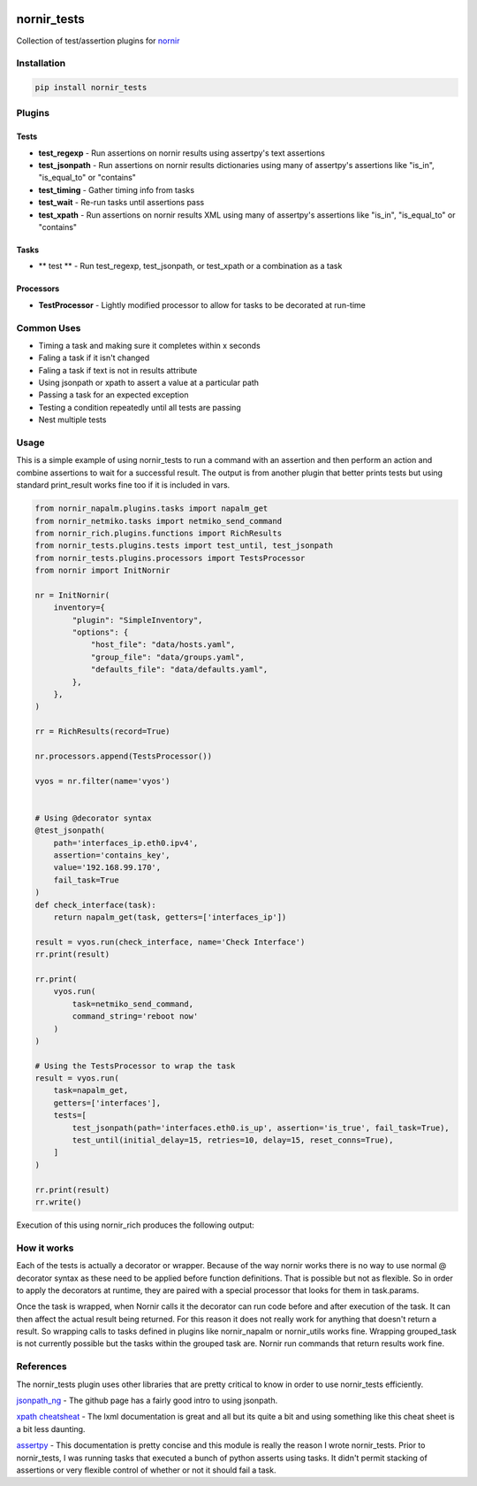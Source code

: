 .. image:: https://img.shields.io/badge/docs-passing-green.svg
   :target: https://patrickdaj.github.io/nornir_tests
   :alt: Documentation

.. image:: https://github.com/patrickdaj/nornir_tests/workflows/test_nornir_tests/badge.svg
   :target: https://github.com/patrickdaj/nornir_tests/actions?query=workflow%3Atest_nornir_tests
   :alt: test_nornir_tests

nornir_tests
============

Collection of test/assertion plugins for `nornir <github.com/nornir-automation/nornir/>`_

Installation
------------

.. code::

    pip install nornir_tests

Plugins
-------

Tests
_____

* **test_regexp** - Run assertions on nornir results using assertpy's text assertions
* **test_jsonpath** - Run assertions on nornir results dictionaries using many of assertpy's assertions like "is_in", "is_equal_to" or "contains"
* **test_timing** - Gather timing info from tasks
* **test_wait** - Re-run tasks until assertions pass
* **test_xpath** - Run assertions on nornir results XML using many of assertpy's assertions like "is_in", "is_equal_to" or "contains"

Tasks
_____

* ** test ** - Run test_regexp, test_jsonpath, or test_xpath or a combination as a task

Processors
__________

* **TestProcessor** - Lightly modified processor to allow for tasks to be decorated at run-time


Common Uses
-----------

* Timing a task and making sure it completes within x seconds
* Faling a task if it isn't changed
* Faling a task if text is not in results attribute
* Using jsonpath or xpath to assert a value at a particular path
* Passing a task for an expected exception
* Testing a condition repeatedly until all tests are passing
* Nest multiple tests

Usage
-----
This is a simple example of using nornir_tests to run a command with an assertion and then 
perform an action and combine assertions to wait for a successful result.  The output is from
another plugin that better prints tests but using standard print_result works fine too if it
is included in vars.

.. code-block:: python

    from nornir_napalm.plugins.tasks import napalm_get
    from nornir_netmiko.tasks import netmiko_send_command
    from nornir_rich.plugins.functions import RichResults
    from nornir_tests.plugins.tests import test_until, test_jsonpath
    from nornir_tests.plugins.processors import TestsProcessor
    from nornir import InitNornir

    nr = InitNornir(
        inventory={
            "plugin": "SimpleInventory",
            "options": {
                "host_file": "data/hosts.yaml",
                "group_file": "data/groups.yaml",
                "defaults_file": "data/defaults.yaml",
            },
        },
    )

    rr = RichResults(record=True)

    nr.processors.append(TestsProcessor())

    vyos = nr.filter(name='vyos')


    # Using @decorator syntax
    @test_jsonpath(
        path='interfaces_ip.eth0.ipv4', 
        assertion='contains_key', 
        value='192.168.99.170', 
        fail_task=True
    )
    def check_interface(task):
        return napalm_get(task, getters=['interfaces_ip'])

    result = vyos.run(check_interface, name='Check Interface')
    rr.print(result)

    rr.print(
        vyos.run(
            task=netmiko_send_command,
            command_string='reboot now'
        )
    )

    # Using the TestsProcessor to wrap the task
    result = vyos.run(
        task=napalm_get,
        getters=['interfaces'],
        tests=[
            test_jsonpath(path='interfaces.eth0.is_up', assertion='is_true', fail_task=True),
            test_until(initial_delay=15, retries=10, delay=15, reset_conns=True),
        ]
    )

    rr.print(result)
    rr.write()


Execution of this using nornir_rich produces the following output:

.. raw:: html
    <!DOCTYPE html>
    <head>
    <style>
    .r1 {color: #000000; text-decoration: underline}
    .r2 {color: #000000; font-weight: bold; text-decoration: underline}
    .r3 {color: #000080; font-weight: bold; text-decoration: underline}
    .r4 {color: #000080}
    .r5 {font-weight: bold}
    .r6 {color: #008000}
    .r7 {color: #000080; font-weight: bold}
    .r8 {color: #808000; font-style: italic}
    .r9 {color: #800080; font-style: italic}
    .r10 {color: #00ff00; font-style: italic}
    .r11 {color: #ff0000; font-style: italic}
    body {
        color: #000000;
        background-color: #ffffff;
    }
    </style>
    </head>
    <html>
    <body>
        <code>
            <pre style="font-family:Menlo,'DejaVu Sans Mono',consolas,'Courier New',monospace"><span class="r1">Check Interface </span><span class="r2">(</span><span class="r1">hosts: </span><span class="r3">1</span><span class="r2">)</span>
    <span class="r4">* vyos </span>
    ╭─ Check Interface  ───────────────────────────────────────────────────────────────────────────────────────────────────────────────────────────────╮
    │    result = <span class="r5">{</span>                                                                                                                                    │
    │                 <span class="r6">'interfaces_ip'</span>: <span class="r5">{</span>                                                                                                               │
    │                     <span class="r6">'eth0'</span>: <span class="r5">{</span><span class="r6">'ipv4'</span>: <span class="r5">{</span><span class="r6">'192.168.99.170'</span>: <span class="r5">{</span><span class="r6">'prefix_length'</span>: <span class="r7">24</span><span class="r5">}}}</span>,                                                                 │
    │                     <span class="r6">'lo'</span>: <span class="r5">{</span><span class="r6">'ipv4'</span>: <span class="r5">{</span><span class="r6">'127.0.0.1'</span>: <span class="r5">{</span><span class="r6">'prefix_length'</span>: <span class="r7">8</span><span class="r5">}}</span>, <span class="r6">'ipv6'</span>: <span class="r5">{</span><span class="r6">'::1'</span>: <span class="r5">{</span><span class="r6">'prefix_length'</span>: <span class="r7">128</span><span class="r5">}}}</span>                                 │
    │                 <span class="r5">}</span>                                                                                                                                │
    │             <span class="r5">}</span>                                                                                                                                    │
    │    tests 🟢 test_jsonpath<span class="r5">(</span><span class="r8">exception</span>=<span class="r9">None</span>, <span class="r8">fail_task</span>=<span class="r10">True</span>, <span class="r8">passed</span>=<span class="r10">True</span>, <span class="r8">assertion</span>=<span class="r6">'contains_key'</span>, <span class="r8">value</span>=<span class="r6">'192.168.99.170'</span>,                         │
    │             <span class="r8">path</span>=<span class="r6">'interfaces_ip.eth0.ipv4'</span>, <span class="r8">host_data</span>=<span class="r6">''</span>, <span class="r8">one_of</span>=<span class="r11">False</span>, <span class="r8">result_attr</span>=<span class="r6">'result'</span>, <span class="r8">matches</span>=<span class="r5">[</span><span class="r6">'interfaces_ip.eth0.ipv4'</span><span class="r5">])</span>               │
    ╰──────────────────────────────────────────────────────────────────────────────────────────────────────────────────────────────────────────────────╯

    <span class="r1">netmiko_send_command </span><span class="r2">(</span><span class="r1">hosts: </span><span class="r3">1</span><span class="r2">)</span>
    <span class="r4">* vyos </span>
    ✔ netmiko_send_command 

    <span class="r1">napalm_get </span><span class="r2">(</span><span class="r1">hosts: </span><span class="r3">1</span><span class="r2">)</span>
    <span class="r4">* vyos </span>
    ╭─ napalm_get  ────────────────────────────────────────────────────────────────────────────────────────────────────────────────────────────────────╮
    │    result = <span class="r5">{</span>                                                                                                                                    │
    │                 <span class="r6">'interfaces'</span>: <span class="r5">{</span>                                                                                                                  │
    │                     <span class="r6">'eth0'</span>: <span class="r5">{</span>                                                                                                                    │
    │                         <span class="r6">'is_up'</span>: <span class="r10">True</span>,                                                                                                           │
    │                         <span class="r6">'is_enabled'</span>: <span class="r10">True</span>,                                                                                                      │
    │                         <span class="r6">'description'</span>: <span class="r6">''</span>,                                                                                                       │
    │                         <span class="r6">'last_flapped'</span>: <span class="r7">-1.0</span>,                                                                                                    │
    │                         <span class="r6">'mtu'</span>: <span class="r7">-1</span>,                                                                                                               │
    │                         <span class="r6">'speed'</span>: <span class="r7">0</span>,                                                                                                              │
    │                         <span class="r6">'mac_address'</span>: <span class="r6">'08:00:27:e0:28:63'</span>                                                                                       │
    │                     <span class="r5">}</span>,                                                                                                                           │
    │                     <span class="r6">'lo'</span>: <span class="r5">{</span>                                                                                                                      │
    │                         <span class="r6">'is_up'</span>: <span class="r10">True</span>,                                                                                                           │
    │                         <span class="r6">'is_enabled'</span>: <span class="r10">True</span>,                                                                                                      │
    │                         <span class="r6">'description'</span>: <span class="r6">''</span>,                                                                                                       │
    │                         <span class="r6">'last_flapped'</span>: <span class="r7">-1.0</span>,                                                                                                    │
    │                         <span class="r6">'mtu'</span>: <span class="r7">-1</span>,                                                                                                               │
    │                         <span class="r6">'speed'</span>: <span class="r7">0</span>,                                                                                                              │
    │                         <span class="r6">'mac_address'</span>: <span class="r6">'00:00:00:00:00:00'</span>                                                                                       │
    │                     <span class="r5">}</span>                                                                                                                            │
    │                 <span class="r5">}</span>                                                                                                                                │
    │             <span class="r5">}</span>                                                                                                                                    │
    │    tests 🟢 test_jsonpath<span class="r5">(</span><span class="r8">exception</span>=<span class="r9">None</span>, <span class="r8">fail_task</span>=<span class="r10">True</span>, <span class="r8">passed</span>=<span class="r10">True</span>, <span class="r8">assertion</span>=<span class="r6">'is_true'</span>, <span class="r8">value</span>=<span class="r9">None</span>, <span class="r8">path</span>=<span class="r6">'interfaces.eth0.is_up'</span>,            │
    │             <span class="r8">host_data</span>=<span class="r6">''</span>, <span class="r8">one_of</span>=<span class="r11">False</span>, <span class="r8">result_attr</span>=<span class="r6">'result'</span>, <span class="r8">matches</span>=<span class="r5">[</span><span class="r6">'interfaces.eth0.is_up'</span><span class="r5">])</span>                                                 │
    │          🟢 test_until<span class="r5">(</span><span class="r8">exception</span>=<span class="r9">None</span>, <span class="r8">fail_task</span>=<span class="r11">False</span>, <span class="r8">passed</span>=<span class="r10">True</span>, <span class="r8">initial_delay</span>=<span class="r7">15</span>, <span class="r8">retries</span>=<span class="r7">10</span>, <span class="r8">delay</span>=<span class="r7">15</span>, <span class="r8">reset_conns</span>=<span class="r10">True</span>,                   │
    │             <span class="r8">t0</span>=<span class="r7">1600040300.389752</span>, <span class="r8">t1</span>=<span class="r7">1600040357.0873864</span>, <span class="r8">run_time</span>=<span class="r7">56.69763445854187</span><span class="r5">)</span>                                                             │
    ╰──────────────────────────────────────────────────────────────────────────────────────────────────────────────────────────────────────────────────╯

    </pre>
        </code>
    </body>
    </html>



How it works
------------

Each of the tests is actually a decorator or wrapper.  Because of the way nornir works there is
no way to use normal @ decorator syntax as these need to be applied before function definitions.
That is possible but not as flexible.  So in order to apply the decorators at runtime, they are
paired with a special processor that looks for them in task.params.

Once the task is wrapped, when Nornir calls it the decorator can run code before and after
execution of the task.  It can then affect the actual result being returned.  For this reason
it does not really work for anything that doesn't return a result.  So wrapping calls to tasks
defined in plugins like nornir_napalm or nornir_utils works fine.  Wrapping grouped_task is not
currently possible but the tasks within the grouped task are.  Nornir run commands that return
results work fine.

References
----------

The nornir_tests plugin uses other libraries that are pretty critical to know in order to use nornir_tests efficiently.

`jsonpath_ng <https://github.com/h2non/jsonpath-ng>`__ - The github page has a fairly good intro to using jsonpath.

`xpath cheatsheat <https://devhints.io/xpath>`__ - The lxml documentation is great and all but its quite a bit and using something like this cheat sheet is a bit less daunting.

`assertpy <https://github.com/assertpy/assertpy>`__ - This documentation is pretty concise and this module is really the reason I wrote nornir_tests.  Prior to nornir_tests, I was running tasks that executed a bunch of python asserts using tasks.  It didn't permit stacking of assertions or very flexible control of whether or not it should fail a task.